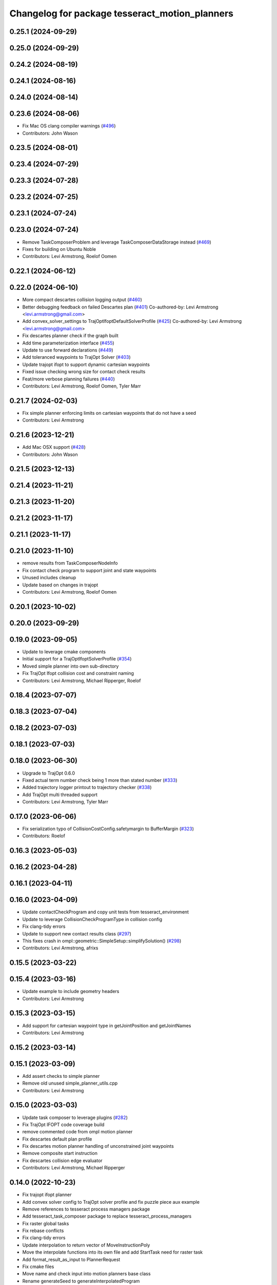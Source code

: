 ^^^^^^^^^^^^^^^^^^^^^^^^^^^^^^^^^^^^^^^^^^^^^^^
Changelog for package tesseract_motion_planners
^^^^^^^^^^^^^^^^^^^^^^^^^^^^^^^^^^^^^^^^^^^^^^^

0.25.1 (2024-09-29)
-------------------

0.25.0 (2024-09-29)
-------------------

0.24.2 (2024-08-19)
-------------------

0.24.1 (2024-08-16)
-------------------

0.24.0 (2024-08-14)
-------------------

0.23.6 (2024-08-06)
-------------------
* Fix Mac OS clang compiler warnings (`#496 <https://github.com/tesseract-robotics/tesseract_planning/issues/496>`_)
* Contributors: John Wason

0.23.5 (2024-08-01)
-------------------

0.23.4 (2024-07-29)
-------------------

0.23.3 (2024-07-28)
-------------------

0.23.2 (2024-07-25)
-------------------

0.23.1 (2024-07-24)
-------------------

0.23.0 (2024-07-24)
-------------------
* Remove TaskComposerProblem and leverage TaskComposerDataStorage instead (`#469 <https://github.com/tesseract-robotics/tesseract_planning/issues/469>`_)
* Fixes for building on Ubuntu Noble
* Contributors: Levi Armstrong, Roelof Oomen

0.22.1 (2024-06-12)
-------------------

0.22.0 (2024-06-10)
-------------------
* More compact descartes collision logging output (`#460 <https://github.com/tesseract-robotics/tesseract_planning/issues/460>`_)
* Better debugging feedback on failed Descartes plan (`#401 <https://github.com/tesseract-robotics/tesseract_planning/issues/401>`_)
  Co-authored-by: Levi Armstrong <levi.armstrong@gmail.com>
* Add convex_solver_settings to TrajOptIfoptDefaultSolverProfile (`#425 <https://github.com/tesseract-robotics/tesseract_planning/issues/425>`_)
  Co-authored-by: Levi Armstrong <levi.armstrong@gmail.com>
* Fix descartes planner check if the graph built
* Add time parameterization interface (`#455 <https://github.com/tesseract-robotics/tesseract_planning/issues/455>`_)
* Update to use forward declarations (`#449 <https://github.com/tesseract-robotics/tesseract_planning/issues/449>`_)
* Add toleranced waypoints to TrajOpt Solver (`#403 <https://github.com/tesseract-robotics/tesseract_planning/issues/403>`_)
* Update trajopt ifopt to support dynamic cartesian waypoints
* Fixed issue checking wrong size for contact check results
* Feat/more verbose planning failures (`#440 <https://github.com/tesseract-robotics/tesseract_planning/issues/440>`_)
* Contributors: Levi Armstrong, Roelof Oomen, Tyler Marr

0.21.7 (2024-02-03)
-------------------
* Fix simple planner enforcing limits on cartesian waypoints that do not have a seed
* Contributors: Levi Armstrong

0.21.6 (2023-12-21)
-------------------
* Add Mac OSX support (`#428 <https://github.com/tesseract-robotics/tesseract_planning/issues/428>`_)
* Contributors: John Wason

0.21.5 (2023-12-13)
-------------------

0.21.4 (2023-11-21)
-------------------

0.21.3 (2023-11-20)
-------------------

0.21.2 (2023-11-17)
-------------------

0.21.1 (2023-11-17)
-------------------

0.21.0 (2023-11-10)
-------------------
* remove results from TaskComposerNodeInfo
* Fix contact check program to support joint and state waypoints
* Unused includes cleanup
* Update based on changes in trajopt
* Contributors: Levi Armstrong, Roelof Oomen

0.20.1 (2023-10-02)
-------------------

0.20.0 (2023-09-29)
-------------------

0.19.0 (2023-09-05)
-------------------
* Update to leverage cmake components
* Initial support for a TrajOptIfoptSolverProfile (`#354 <https://github.com/tesseract-robotics/tesseract_planning/issues/354>`_)
* Moved simple planner into own sub-directory
* Fix TrajOpt Ifopt collision cost and constraint naming
* Contributors: Levi Armstrong, Michael Ripperger, Roelof

0.18.4 (2023-07-07)
-------------------

0.18.3 (2023-07-04)
-------------------

0.18.2 (2023-07-03)
-------------------

0.18.1 (2023-07-03)
-------------------

0.18.0 (2023-06-30)
-------------------
* Upgrade to TrajOpt 0.6.0
* Fixed actual term number check being 1 more than stated number (`#333 <https://github.com/tesseract-robotics/tesseract_planning/issues/333>`_)
* Added trajectory logger printout to trajectory checker (`#338 <https://github.com/tesseract-robotics/tesseract_planning/issues/338>`_)
* Add TrajOpt multi threaded support
* Contributors: Levi Armstrong, Tyler Marr

0.17.0 (2023-06-06)
-------------------
* Fix serialization typo of CollisionCostConfig.safetymargin to BufferMargin (`#323 <https://github.com/tesseract-robotics/tesseract_planning/issues/323>`_)
* Contributors: Roelof

0.16.3 (2023-05-03)
-------------------

0.16.2 (2023-04-28)
-------------------

0.16.1 (2023-04-11)
-------------------

0.16.0 (2023-04-09)
-------------------
* Update contactCheckProgram and copy unit tests from tesseract_environment
* Update to leverage CollisionCheckProgramType in collision config
* Fix clang-tidy errors
* Update to support new contact results class (`#297 <https://github.com/tesseract-robotics/tesseract_planning/issues/297>`_)
* This fixes crash in ompl::geometric::SimpleSetup::simplifySolution() (`#298 <https://github.com/tesseract-robotics/tesseract_planning/issues/298>`_)
* Contributors: Levi Armstrong, afrixs

0.15.5 (2023-03-22)
-------------------

0.15.4 (2023-03-16)
-------------------
* Update example to include geometry headers
* Contributors: Levi Armstrong

0.15.3 (2023-03-15)
-------------------
* Add support for cartesian waypoint type in getJointPosition and getJointNames
* Contributors: Levi Armstrong

0.15.2 (2023-03-14)
-------------------

0.15.1 (2023-03-09)
-------------------
* Add assert checks to simple planner
* Remove old unused simple_planner_utils.cpp
* Contributors: Levi Armstrong

0.15.0 (2023-03-03)
-------------------
* Update task composer to leverage plugins (`#282 <https://github.com/tesseract-robotics/tesseract_planning/issues/282>`_)
* Fix TrajOpt IFOPT code coverage build
* remove commented code from ompl motion planner
* Fix descartes default plan profile
* Fix descartes motion planner handling of unconstrained joint waypoints
* Remove composite start instruction
* Fix descartes collision edge evaluator
* Contributors: Levi Armstrong, Michael Ripperger

0.14.0 (2022-10-23)
-------------------
* Fix trajopt ifopt planner
* Add convex solver config to TrajOpt solver profile and fix puzzle piece aux example
* Remove references to tesseract process managers package
* Add tesseract_task_composer package to replace tesseract_process_managers
* Fix raster global tasks
* Fix rebase conflicts
* Fix clang-tidy errors
* Update interpolation to return vector of MoveInstructionPoly
* Move the interpolate functions into its own file and add StartTask need for raster task
* Add format_result_as_input to PlannerRequest
* Fix cmake files
* Move name and check input into motion planners base class
* Rename generateSeed to generateInterpolatedProgram
* Fix descartes and simple planner unit tests
* Add new trajopt ifopt planner and rename existing one legacy
* Add new trajopt planner and rename existing one legacy
* Add new ompl planner and rename existing one legacy
* Add new descartes planner and rename existing one legacy
* Add new simple planner and rename existing one legacy
* Remove use of tesseract_common::StatusCode
* Contributors: Levi Armstrong

0.13.1 (2022-08-30)
-------------------
* Add back profile overrides to MoveInstruction
* Contributors: Levi Armstrong

0.13.0 (2022-08-25)
-------------------
* Fixed bug that wouldn't pass through a 'found' flag
* Add Eigen alignment macro to classes that contain SceneState
* Update simple planners to leverage createChild method
* Move most SWIG commands to tesseract_python package (`#227 <https://github.com/tesseract-robotics/tesseract_planning/issues/227>`_)
* Add appendInstruction to composite and remove push_back and insert methods
* Move isCompositeInstruction into InstructionPoly
* Remove NullWaypoint and NullInstruction
* Rename tesseract_command_language core directory to poly
* Rename Waypoint and Instruction to WaypointPoly and InstructionPoly
* Add CartesianWaypointPoly, JointWaypointPoly and StateWaypointPoly
* Refactor using MoveInstructionPoly
* Remove plan instruction
* Update code based on clang-tidy-14
* update to leverage limits utility function in tesseract_common
* Contributors: John Wason, Levi Armstrong, Matthew Powelson, Tyler Marr

0.12.0 (2022-07-07)
-------------------
* Update ros_industrial_cmake_boilerplate to 0.3.0 (`#214 <https://github.com/tesseract-robotics/tesseract_planning/issues/214>`_)
* Set the default descartes behavior to treat all states equally (`#209 <https://github.com/tesseract-robotics/tesseract_planning/issues/209>`_)
* Added CPack (`#208 <https://github.com/tesseract-robotics/tesseract_planning/issues/208>`_)
  Co-authored-by: Levi Armstrong <levi.armstrong@gmail.com>
* Add support for sco::Optimizer::Callbacks to the trajopt solver profile (`#207 <https://github.com/tesseract-robotics/tesseract_planning/issues/207>`_)
* Fix Typos
  - TrajOptMotionPlanner
  - DefaultProcessManagers
* Contributors: Levi Armstrong, Michael Ripperger, christian.petersmeier, marrts

0.11.0 (2022-06-20)
-------------------
* Fix issue `#201 <https://github.com/tesseract-robotics/tesseract_planning/issues/201>`_ excess collision checking in contactCheckProgram with ContinuousContactManager
* Contributors: Levi Armstrong

0.10.4 (2022-06-03)
-------------------

0.10.3 (2022-05-31)
-------------------

0.10.2 (2022-05-24)
-------------------

0.10.1 (2022-05-09)
-------------------

0.10.0 (2022-05-03)
-------------------

0.9.9 (2022-04-22)
------------------

0.9.8 (2022-04-19)
------------------

0.9.7 (2022-04-08)
------------------

0.9.6 (2022-04-01)
------------------

0.9.5 (2022-03-31)
------------------
* Update to leverage TesseractSupportResourceLocator (`#181 <https://github.com/tesseract-robotics/tesseract_planning/issues/181>`_)
  * Update to leverage TesseractSupportResourceLocator
  * Update CI docker tag to 0.9
* Contributors: Levi Armstrong

0.9.4 (2022-03-25)
------------------
* Add TESSERACT_ENABLE_EXAMPLES compile option (`#173 <https://github.com/tesseract-robotics/tesseract_planning/issues/173>`_)
* Contributors: John Wason

0.9.3 (2022-02-22)
------------------
* Python patches for Feb 2022 update (`#172 <https://github.com/tesseract-robotics/tesseract_planning/issues/172>`_)
* Contributors: John Wason

0.9.2 (2022-02-07)
------------------

0.9.1 (2022-01-27)
------------------

0.9.0 (2022-01-26)
------------------

0.8.1 (2022-01-24)
------------------

0.8.0 (2022-01-20)
------------------
* Simple planner should default to path profile if it exists
* Relax assert on satisfiesPositionLimits tolernace to 1e-4 for trajopt planners
* Update for fix in checkTrajectory and supporting functions
* Add seed parameter to cartesian waypoint (`#161 <https://github.com/tesseract-robotics/tesseract_planning/issues/161>`_)
* Add path profile to plan and move instruction and modify simple plan profile interface (`#159 <https://github.com/tesseract-robotics/tesseract_planning/issues/159>`_)
* Contributors: Levi Armstrong

0.7.3 (2021-12-21)
------------------

0.7.2 (2021-12-16)
------------------
* Add upsample trajectory task generator
* Fix bug in descartes returning solution within contact margin
* Contributors: Levi Armstrong

0.7.1 (2021-12-15)
------------------
* Only check kinematics if built in debug (`#149 <https://github.com/tesseract-robotics/tesseract_planning/issues/149>`_)
  * Only check kinematics if built in debug
  * Global process plans should not fix raster start and end position based on the global results
  * Add typeid name to failed to find profile message
  * Fix clang-tidy issues
* Fix bug in getClosestJointSolution in simple planner utils
* Contributors: Levi Armstrong

0.7.0 (2021-12-06)
------------------
* Remove ACM from the descartes planner and use ContactManagerConfig
* Update renaming of ContactManagerConfig variables
* Add ContactManagerConfig inside CollisionCheckConfig
* Add applyCollisionCheckConfig to contact managers
* Add AllowedCollisionMatrix to CollisionCheckConfig
* Support moving AllowedCollisionMatrix into tesseract_common namespace
* Correctly set collision margin data in collision checking utils
* Contributors: Levi Armstrong, Matthew Powelson

0.6.8 (2021-12-01)
------------------
* Fix bug in trajopt ifopt default plan profile
* Contributors: Levi Armstrong

0.6.7 (2021-11-30)
------------------
* Fix trajopt ifopt composite profile check for adding collision
* Contributors: Levi Armstrong

0.6.6 (2021-11-29)
------------------
* Add acceleration and jerk ifopt support
* CollisionConstraintConfig set default type to DISCRETE_CONTINUOUS
* Fix ability to use same task with different parameters adding namespaces to the profile dictionary
* Update CI docker tag and target linking order (`#135 <https://github.com/tesseract-robotics/tesseract_planning/issues/135>`_)
  * Update CI docker tag
  * Update target linking order
* Contributors: Levi Armstrong

0.6.5 (2021-11-11 15:50)
------------------------
* Add max_steps to lvs no IK simple planner
* Contributors: Levi-Armstrong

0.6.4 (2021-11-11 12:25)
------------------------
* Fix motion planner freespace example opw_kinematics include build error (`#131 <https://github.com/tesseract-robotics/tesseract_planning/issues/131>`_)
  * Fix example opw_kinematics include build error
  * Update working_frame and tcp_frame for all motion planner examples
* Add lvs simple planner that does not use inverse kinematics and set as default
* Contributors: Chen Bainian, Levi-Armstrong

0.6.3 (2021-11-03)
------------------
* Move problem generator inside the motion planner
* Add profile dictionary to planning request
* Contributors: Levi-Armstrong

0.6.2 (2021-10-29)
------------------
* Update to leverage environment getGroupJointNames (`#123 <https://github.com/tesseract-robotics/tesseract_planning/issues/123>`_)
  * Update to leverage environment getGroupJointNames
  * Update CI docker tag to 0.6.2
* Contributors: Levi Armstrong

0.6.1 (2021-10-20)
------------------
* Merge pull request `#122 <https://github.com/tesseract-robotics/tesseract_planning/issues/122>`_ from marip8/update/ci
  CI Update
* Updated install/export of motion planner targets
* Contributors: Michael Ripperger

0.6.0 (2021-10-13)
------------------
* Fix clang tidy errors
* Fix getRobotConfig to work with JointGroup
* Fix bug in trajopt and trajopt_ifopt problem generator
* Update tesseract_process_managers to leverage JointGroup and KinematicGroup
* Update tesseract_motion_planners to leverage JointGroup and KinematicGroup
* Update due to changes related to trajopt
* Update based on change in trajopt ifopt (`#90 <https://github.com/tesseract-robotics/tesseract_planning/issues/90>`_)
  Co-authored-by: cbw36 <cwolfe1996@gmail.com>
* Motion Planner Package Reorganization (`#114 <https://github.com/tesseract-robotics/tesseract_planning/issues/114>`_)
  * Moved motion planners core code into core subdirectory
  * Moved simple planner into core subdirectory
  * Moved Descartes planner to new subdirectory
  * Moved OMPL planner to new subdirectory
  * Moved Trajopt planner to new subdirectory
  * Moved Trajopt IFOPT planner to new subdirectory
  * Revised main CMakeLists.txt; added options for building planner implementations
  * Reference CMake options for building tests and examples
  * Update dependencies on Descartes
  * Add dependency on tesseract collision
* Update to latest descartes and fully integrated changes with kinematic redundant solutions (`#106 <https://github.com/tesseract-robotics/tesseract_planning/issues/106>`_)
  * Update to latest descartes and fully integrated changes with kinematic redundant solutions
  * Update descartes hash in rosinstalls
  * fixup
  * Update dependencies.rosinstall
  * Update dependencies_with_ext.rosinstall
  * Update dependencies.rosinstall
  * Update dependencies.rosinstall
* Update Descartes planner (`#87 <https://github.com/tesseract-robotics/tesseract_planning/issues/87>`_)
  * Update headers and interfaces for Descartes
  * Update robot sampler
  * Add state evaluator to Descartes plan profile
  * Update .rosinstall
  * Bumped Tesseract hash in .rosinstall
  * Remove references to descartes_samplers descartes_opw
  * Update robot sampler constructor for clang-tidy
  * Added documentation to Descartes default profile
  * Remove unused Descartes utilities function
  * Move graph construction and search into try-catch block
  * Updated .rosinstall files for later Descartes dependency
  * Fixed nightly build CI configuration
* Update rosinstall with tag/hash and create an unstable CI build using master branches (`#82 <https://github.com/tesseract-robotics/tesseract_planning/issues/82>`_)
* Allow setting planner name
* Clean up getRobotConfig and rename getRedundancy to getJointTurns
* Fix robot config redundancy calculation
* Remove unused parameter from descartes default plan profile
* Add missing boost header in trajopt default plan profile
* Add missing depends Threads to tesseract_motion_planners
* Remove unused class_loader includes
* Fix passing of meta information in simple planner and min_seed_length
* Make Instruction and Waypoint default constructor private
* Switch type erasure cast methods to return references instead of pointer
* Rename Instruction and Waypoint cast and cast_const to as
* Remove NullWaypoint and NullInstruction types
* Switch over command language to using boost serialization
* Update descartes planner to use default values for satisfiesPositionLimits
* Enable OMPL to plan for paths with more than one instruction (`#49 <https://github.com/tesseract-robotics/tesseract_planning/issues/49>`_)
  * Enable OMPL to plan for paths with more than one instruction
  * Rebase on latest and update unit test
  Co-authored-by: Levi Armstrong <levi.armstrong@swri.org>
* Enforce bounds on seed pulled from environment current state
* Increase descartes assert epsilon for satisfiesPositionLimits check
* Run enforce bounds on result trajectory for all motion planners
* Check start and goal bounds
* Fix ProfileDictionary use and profile entries in Python
* Update due to changes with CollisionMarginData
* Update to use boost targets (`#46 <https://github.com/tesseract-robotics/tesseract_planning/issues/46>`_)
* Switch to using Eigen target
* Add Set Tool Instruction
* Update descartes and ompl to leverage CollisionCheckConfig
* Add profile overrides to Move, Plan, and Composite Instructions
* Fix misc typos
* Fix toDelimitedFile unit test
* Add boost serialization for the command language along with unit tests
* Update robot config with new kinematics interface
* Update to new forward and inverse kinematics interface
* Update to latest tesseract_environment changes
* Add link directories for ompl to support windows
* Update cmake_common_scripts to ros_industrial_cmake_boilerplate
* Update to latest descartes_light
* Fixes to trajopt_ifopt planner
* Fix toleranced waypoints being added as "fixed" in trajopt planner
* Fix passing tolerances through Trajopt planner
* Switch tesseract descartes to use float by default
* Update due to changes in tesseract_visualization interface
* Remove setters and getters and make variable public in simple planner profiles
* Move step generator code into the profile classes
* Improve simple planner profiles to handle working frame
* Update packages package.xml to include buildtool_depend on cmake and exec_depend on catkin
* Add TrajOpt Ifopt planner (`#443 <https://github.com/tesseract-robotics/tesseract_planning/issues/443>`_)
* Update planners to use CollisionCheckConfig
* Update motion planners to account for Joint and State Waypoints unordered joints relative to kinematics
* Add support for external tcp attached to kinematic link
* Utilize  parameter in TrajOpt planner
* Update to use initialize_code_coverage() macro and compiler definition
* Extract package name and version from package.xml
* Get Robot Redundancy (`#486 <https://github.com/tesseract-robotics/tesseract_planning/issues/486>`_)
  Co-authored-by: Colin Lewis <ctlewis@swri.org>
  Co-authored-by: David Merz, Jr <david.merz@swri.org>
* Fix message in default ompl plan profile
* Update to clang-tidy version 10
* Make non-virtual-dtor errors
* Remove deprecated collision class methods and utility functions
* Python package updates for command language
* Make changes to better support python wrapping
* Remove tesseract package
* Add external tool center point support
* Add generateNaiveSeedGenerator function
* Add TrajOpt Solver Profile
* Clean up warnings related to setContactDistanceThreshold
* Fix bug in createCollisionTermInfo
* Update ProfileDictionary and add additional unit tests
* Update state sampler allocator function signature
* Add doxygen and a few bug fixes
* Make profiles and ProfileDictionary const
* Fix issue in lvs cart cart interpolation
* Restructure taskflow generators to support composition
* Add profile dictionary
* Create process planning server
* Add CollisionCheckConfig
* Fix bug in simple planner not resetting start waypoint
* fix lvs process flow and step calculation
* Add clone method to moiton planner base class
* Add vertex evaluator to descartes
* Fix constraint from error function in trajopt plan profile
* Move ManipulatorManager into Environment
* Add seed min length process generator and unit tests
* Update unit tests and fix lvs_interpolation
* Updated uses of fixed size interpolation to lvs interpolation
* Updated lvs tests to be more thorough
* Fix bug in trajopt default problem generator not getting composite profile correctly
* Fix SimplePlanner step generators to correctly set profile
* Add ProfileSwitchProcessGenerator
  This generator simply returns a value specified in the composite profile. This can be used to switch execution based on the profile
* Add utility for getting profiles (`#412 <https://github.com/tesseract-robotics/tesseract_planning/issues/412>`_)
* Enable tesseract_motion_planners build on windows
* Address console bridge issue `#91 <https://github.com/tesseract-robotics/tesseract_planning/issues/91>`_
* Fix to handle console_bridge target renaming in noetic
* Separate public and private compiler option and add back -mno-avx
* Add individual CI badges and Windows CI build
* Check validity of longest valid segment
* Add visibility control to all packages
* Update due to changes in descartes compound edge evaluator
* Remove inheritance of Eigen::VectorXd from Joint Waypoint
* Rename buffer_margin to safety_margin for consistency
* Change Tesseract findTCP to throw exception when not found and update planners to handle this exception
* Switch from Cast Continuous to Discrete Continuous
* Update default longest valid segment length
* Fix ompl default plan profile not setting planning time
* Fix descartes handeling of freespace plan types
* Add simple planner longest valid segment interpolation (`#385 <https://github.com/tesseract-robotics/tesseract_planning/issues/385>`_)
  Co-authored-by: Stevie Dale <steven.dale@swri.org>
* Update REP and ROP Kinematics along with ManipulatorInfo TCP support
* Add manipulator manager to support tracking changes in the future
* Add clang static analyzers
* Leverage cmake_common_scripts
* Clean up tesseract_process_managers and tesseract_motion_planners package
* Add motion planner serialization (`#356 <https://github.com/tesseract-robotics/tesseract_planning/issues/356>`_)
* Split command_language_utils into multiple files
* Add simple process manager and planner profile mapping
* Add BiTRRT Configurator
* Add debugging information when planning fails due to collisions
* Change OMPL default safety margin to 0.0
  This essentially removes the 0.025 inflation that was added previously.
* Fix const and indexing issue in tesseract planning
* Add support for velocity and acceleration limits
* Add discrete and continuous process generators
* remove dependency descartes_opw
* Add new JointWaypoint constructor and fix clang tidy errors
* Switch to using unique pointer for Process Generator
* Make command language utility function generic and move planner specific ones to motion planners package
* Get tesseract process managers working
* Improve support for state waypoint in simple motion planner
* Update tesseract_command_language and tesseract_motion_planners
* Make requested changes
* Remove unused header from motion planning example
* Add unit tests for fixed size assign position
* Update/Add examples to leverage ignition visualization
* Update motion planners to leverage new flatten utils and non-const getWaypoint
* Address requested changes
* Add missing SHARED to libraries
* Add skeleton unit test for fixed size assign position
* Update motion planner example
* Address todo's in tesseract_motion_planners
* Fix simple planner fixed size interpolate unit tests
* Handle multple solutions in fixed_size_interpolate.cpp
* Fix motion planners unit tests
* Bring back generateSeed, add readme, and add task validators
* tesseract_motion_planners: Alphabetize CMake targets
* Add SimpleMotionPlanner
  The simple planner is meant to be a tool for assigning values to the seed. The planner simply loops over all of the PlanInstructions and then calls the appropriate function from the profile. These functions do not depend on the seed, so this may be used to initialize the seed appropriately using e.g. linear interpolation.
* Replace position, velocity, etc in MoveInstruction with StateWaypoint
  This will allow us to change what the results of planners are without changing the MoveInstruction interface
* Add ManipulatorInfo to PlanInstruction
* Misc improvements and rebase fixes
  Modify examples so the complete successfully and clean some things
* Update Defaults and add ability to abort process
* Add missing include
* Add simple motion planning example using command language
* Fix ompl planner unit test
* Add missing license and warnings macro to files
* Switch setStartWaypoint to setStartInstruciton and update planners
* Fix descartes processing of results to handle freespace correctly
* Fix use of flatten functions and fix trajopt problem generator
* Tesseract_planning: Add data to request/response
* Move Flatten Utilities into tesseract_command_language
* Add option to include composites in results when flattening
* Tesseract planners: Make solve method const
* Simplify instruction class signature and utility functions
* Clang format
* Descartes planner: Copy solution into response
* Fix motion planner unit tests
* Fix trajopt and descartes missed merge issues
* Bug Fixes
* Refactor OMPL to use request/response
* Refactor Descartes to use request/response
* Refactor TrajOpt to use request/response
* Change how start waypoint is defined, now provided by CompositeInstruction
* Clang format
* Update OMPL planner to support cartesian waypoints and supporting unit tests
* Remove hybrid planners
* Add Flatten utility
* Improve descartes collision edge evaluator unit run time
* Clang-Format
* Update ompl to use new kinematics objects and fix clang-tidy
* Update descartes to only use new tesseract_kinematics objects
* Update OMPL to leverage command language
* Remove hybrid planners
* Working descartes unit tests with command language
* Working trajopt unit tests with command language
* Update generateSeed utility function for linear
* First pass at updating tesseract_motion_planners unit test with command language
* Move new planner profiles to tesseract_motion_planners
* Add tesseract_command_language package
* Added fixed timesteps to TrajOpt config
* Setting Active collision objects for the contact managers in trajopt motion planner
* Bugfix when OMPL simplifies down to two states and trajopt was assuming > 2, so segfaulting
* Add COLCON environment hooks to update ROS_PACKAGE_PATH
* Add Noetic CI Build (`#305 <https://github.com/tesseract-robotics/tesseract_planning/issues/305>`_)
  * Add Noetic CI build
  * remove redundant move
  * Add missing static_casts
  * remove more redundant moves
  * Another redundant move
  * Remove old header.
  * Add Python 3.8
  * Add Colcon environment hooks for Python packages
  * Bump tesseract_viewer_python required cmake version to 3.5.0
  * Add python version to tesseract_viewer_python
  * Source workspace before testing
  * Remove after script
  The tests are being run by colcon anyway
  Co-authored-by: Matthew Powelson <powelson.matthew@gmail.com>
* Add colcon.pkg files to all packages (`#303 <https://github.com/tesseract-robotics/tesseract_planning/issues/303>`_)
  * Add colcon.pkg files to all packages
  Addresses issue `#302 <https://github.com/tesseract-robotics/tesseract_planning/issues/302>`_ as discussed on rosdep issue 724.
  * tesseract_collision: Remove pluginlib workaround
  This is now handled in the tesseract_configure_package macro
  * Add benchmark to the xenial nightly build skip keys
* Rewrite of the srdf model class within tesseract (`#292 <https://github.com/tesseract-robotics/tesseract_planning/issues/292>`_)
  * Clean up SRDFModel and restructure
  * Add opw kinematic parsing to srdfmodel and update tesseract python
  * Fix SWIG Python data types in srdf_model.i
  * Add new construction method to joint waypoint type
  * Move SRDFModel OPWKinematicsParameters structure outside the class
  * Fix SWIG build error in sdf_model.i
  * Clang format and fix random number definition
  * Remove unsupported methods in TinyXML2 in Kinetic
  * Expose resource locator in tesseract object
  * Modify collision large dataset unit to print information
  * Break up srdf_model.cpp into smaller files and fix requested changes
  Co-authored-by: John Wason <wason@wasontech.com>
* Add ability to provided IsContactResultValid function in contact request.
  * Added special collision pairs for trajopt planner
  * Added capablities to allow negative special collision pairs to pass post-check
  * Removed commented code
  * Clang formatting
  * Removed unnecessary lines
  * Removed unused variables
  * Changed collision pairs to use safetyMarginData type
  * changed nullptr assignment
  * Moved negative collision checking into trajectoryValid function
  * Clang formatting
  * Fixed build test failing
  * Clean up
  * Fix clang-tidy errors
  Co-authored-by: Tyler Marr <tyler.marr@swri.org>
  Co-authored-by: Levi Armstrong <levi.armstrong@gmail.com>
* Store joint transforms in EnvState structure (`#265 <https://github.com/tesseract-robotics/tesseract_planning/issues/265>`_)
* Explictily instantiate Descartes Hybrid planner
  Indeed, this template is defined in a .cpp so it needs to have explicit
  instantiation, done for double and float
* Fix error message for samplers in Descartes
  It used to say that the number of waypoints was wrong
* Add code coverage macros and add code coverage to packages
* Configurable post-plan collision check (`#247 <https://github.com/tesseract-robotics/tesseract_planning/issues/247>`_)
  * Added trajectory validator class
  * Updated planner base class to use trajectory validator class
  * Updated planners to use trajectory validator class
  * Updated python interface
  * Updated OMPL TrajOpt unit test
  * Clang format
* Disable ompl trajopt hybrid unit test
* Adjust ompl trajopt hybrid unit test
* Modify hybrid ompl trajopt planner to set range on ompl planner
* Fix ompl kinetic unit tests
* Remove additional planners from the ompl unit tests
* Adjust ompl unit tests and add asserts
* Only add state collision validator when continuous_collision is false
* Add ompl glass up right example
* Move ompl constrained to its own config
* Use ompl state extractor to eigen and add state validator
* Update to use generic method for extracting data out of ompl state
* Add ability to add constraints to ompl planner
* Remove OMPL EST planner from the unit tests
* Adjust Departure Generator (`#228 <https://github.com/tesseract-robotics/tesseract_planning/issues/228>`_)
  * Adjust Departure Generator
  * Moving extension departure generator to separate file
  * Removing Whitespace to Appease Clang
  * Adding License to Extension Departure Generator
  * Adding License Text to tesseract_planning Files
  * Adding @briefs to the comment blocks at head of tesseract_planning files
* Update ompl trajopt hybrid test to only add collision as a constraint
* Use the ompl seed trajectory to set trajopt num_steps in hybrid planner
* Fix ompl unit tests
* Trajopt Planner: Set init data when using JOINT_INTERPOLATED
  Currently JOINT_INTERPOLATED is unusable since the data is not set.
* Add JOINT_WAYPOINT to fixed_steps list only if it isCritical
  Currently it treats any joint position waypoint as fixed which may not be the case depending on the coefficient
* Modify OMPL planner and config to accept multiple planner types
* Add ability to merge a SceneGraph into another one (`#219 <https://github.com/tesseract-robotics/tesseract_planning/issues/219>`_)
  * Allow to merge a SceneGraph into another one
  Needed to create prefixed copy operators for links and joints
  * Delete Link & Joint copy constructor / assignment
  This means a large refactoring of the codebase to remove all instances
  - Add some functions that take a Ptr as argument, to avoid having to
  move instances being pointed at
  - Add calls to std::move where appropriate
  - Modify the code to no longer use moved instances
  * Use std::move in tesseract_rosutils
  * Use std::move in tesseract_scene_graph unit tests
  * Use std::move in tesseract_motion_planners
  * Use std::move in tesseract_rviz
  * Use std::move in tesseract_examples
  * Update tesseract_python to support move semantics
  This requires the introduction of 3 changes:
  - In scene_graph, only bind Ptr versions
  - In environment, introduce custom wrappers that copy the incoming Ptr
  - In msg conversions, use a new macro type that moves the return value
  into a Ptr
  * Fix the clang-tidy warnings
  * Make adding of joints / links pointers protected
  This ensures that nobody can modify the scene graph once built
  This required a tiny hack in the URDF parser, we should upgrade the
  interface to unique pointers in the future.
  * Update documentation for addSceneGraph
  * Make name\_ a non-const member of Joint and Link
  * Fix tesseract_python to clone the links
  They can only be passed by pointer
  * Wrap <queue> include with ignore warnings macros
  * Use variables for joint & link names in tests
  This only concerns tesseract_environment_unit for now
  * Fix test: was using link after moving it
  Created a variable to hold the name, and use that instead of getName()
* Add eigen to package.xml
  and alphabetize the entries.
* Expose trajopt collision term use_weighted_sum
* Set collision cost safety margin buffer to zero by default
* Add safety_margin_buffer fields to Tesseract Trajopt planner objects
* Fix missed disabling ompl planner hybirdization when config param optimize set to true
* Restructure ompl to leverage config structures like the trajopt planner
* Add optimization capability for OMPL freespace planner
* Allow adding TrajOpt collision terms as both constraints and costs (`#210 <https://github.com/tesseract-robotics/tesseract_planning/issues/210>`_)
  * Add separate collisions terms for constraint and cost and expose in planner config
  * Add config structs for collision costs and constraints
  * Use 'enabled' instead of 'check'
  * Add missing license block
  * Clang format
  * Fix typo in license
  * Add swig wrapper for trajopt_collision_config.h
  * Add collision config members to Swig wrapper for default planner config
  * Fix collision enable/disable in tests
  * Update collision constraint def to new format
* Fix bug in descartes robot positioner sampler storing positioner limits as wrong type
* Change Eigen arguments that are passed by value to reference
* Fix bug in trajopt default config accessing nullptr
* Add useful operators to Joint and Cartesian Waypoints
* Make requested changes
* Update ompl freespace planner to use Parallel Plan with hybridization disabled
* Remove descrete collision check from ompl continuous motion validator
* Update to support trajopt new discrete continuous
* Update trajopt planner handling of fixed start and end states for collision
* Turned avoid singularity off by default
* Changed planner debug logging from debug to info
* Clang tidy updates
* Changed default waypoint constraint names
* Added avoid singularity to TrajOpt motion planner utils and default configuration
* Update due to changes in TrajOpt CollisionTerm supporting longest valid segment length
* Update motion planners post check to only use continuous contact checking
* Switch to using state solver in descartes edge evaluator and ompl motion validator
* Add descartes collision edge evaluator to descartes unit tests
* Update dates and add asserts
* Clang Formatting
* Add descartes collision edge evaluator
* Update checkTrajectory and supporting funtion to state solver and contact test type
* Add doxygen comment to contact_dist_threshold\_ member
* Add parameter to set DescartesCollision contact distance threshold
* Add processing of header files to clang-tidy
* Change how unit test are ran
* Set trajopt log level to Error to limit CI error log to long
* Fix ompl to obey collision safety margin
* Improve checkTrajectory, OMPL and TrajOpt planners by adding longest_valid_segment_fraction and longest_valid_segment_length
* Clang format
* Fix ompl planner response and verify final trajectory is collision free
* Address remaining compiler and clang tidy warnings
* Improve ompl handling of the number of output states
* Expose ability to set collision coeff in trajopt configs
* Add ability to add user defined trajopt constraint type and coeff
* Update based on Clang-Tidy
* Update based on Clang-Tidy and Clazy
* Fix issue with descartes pose sampler
* Update ompl trajopt hybrid planner to use new resoure locator api
* Use ResourceLocator class instead of ResourceLocatorFn (`#172 <https://github.com/tesseract-robotics/tesseract_planning/issues/172>`_)
  * Use Resource and ResourceLocator instead of locateResource function
  * More updates to use ResourceLocator
  * More updates to use ResourceLocator
  * Fix clang-format
  * Update Resource and ResourceLocator to use ROS Cpp style guidelines
  * Fix comments in resource_locator.cpp
  * Improve doxygen comments in resource.h and resource_locator.h
  * Clang format
* Added license to OMPL hybrid planner
* Added unit test for OMPL TrajOpt planner
* Added OMPL hybrid planner
* Add check in trajopt config for start joint waypoint not matching seed trajectory start
* Adjust for joint waypoint joint name order
* Add name to tesseract trajopt planner constraint from error function
* Update trajopt planner to use trajopt UserDefinedTermInfo for error functions
* OMPL Planner Simplification (`#160 <https://github.com/tesseract-robotics/tesseract_planning/issues/160>`_)
  * Updated OMPL config structure
  * Updated OMPL unit to use typed test to test all OMPL planners
  * Clang format
  * Reorganized collision checking logic
  * Added optional interpolation parameter to OMPL config
  * Turned off continuous collision checking, added interpolation, and increased planning time in OMPL test
* Trajopt Planner: Switch setConfiguration to pass shared_ptr by value
  When passed by reference, calling clear on the planner also clears the config that was passed in. If it is by reference, you will just be setting the planners config to nullptr not the original.
* Exposes joint weighting in trajopt default configuration
* Add iterators to process segment definition class
* Trajopt Planner: Expose QP Solver selection
* Allow is_valid nullptr for descartes samplers
* Fix casting of float array to Eigen VectorXd in descartes_collision.hpp
* Add constraint from error function option to the trajopt default config
* Add cmake macros to simplify cmake files
* Use GTest named targets instead of lib and include
  ${GTEST_BOTH_LIBRARIES} becomes GTest::GTest and GTest::Main
  GTEST_INCLUDE_DIRS is no longer needed
* Rename class and document new code
* Add descartes sampler for a single manipulator
* Switch to using descartes samplers for railed and positioner systems
* Add descartes collision, railed kinematics and positioner kinematics
* Updated planner inheritance; added licenses; changed header include symbols
* Merged TrajOpt planner config base with planner config
* Clang formatting
* Added check for joint waypoint in first or last position for default TrajOpt planner config
* Updated trajopt motion planner test
* Updated Descartes hybrid planner with new configuration classes
* Removed TrajOpt array and freespace planners
* Created TrajOpt configuration classes and utilities
* Created TrajOpt planner configuration abstract base class with a method to create a TrajOptProb. Updated the TrajOpt motion planner to utilize the base configuration class
* delete unused #include <ros/console.h>
* Add ctest output log
* Fix ctest verbose output
* Updated TrajOpt planner unit test
* Clang formatting
* Updates to generators and examples to utilize cartesian pose getParentTransform method
* Updated Cartesian waypoint to hold a link relative to which its transformation is relative
* Updated joint toleranced waypoint to inherit from joint waypoint
* Clean up urdfdom references
* Add AVX warning when compiling with non-GNU compiler
* Add -mno-avx as compile option to fix Eigen Alignment Issues
* Descartes_tesseract_kinematics: Add license and harmonizeTowardsZero
* Add DescartesTesseractKinematics wrapper
  This adds a wrapper for a TesseractKinematics object such that it can be used with Descartes. It has currently only been tested with the default KDL kinematics
* Add addition doxygen, unit tests, and clang format  addressing PR comments
* Add discrete checking to ompl continuous motion validator to catch self collisions
* clang format
* Add descartes motion planner unit test
* Add num_threads to descartes config and remove use of ROS_ERROR for descartes planner
* ompl freespace check start and end position for collision
* Add isValid check in continuous and discrete motion validators
* Add discrete motion validator and cache contact managers in validators
* Update ompl freespace planner to use OMPL OptimizePlan
* Fix compiler warnings in waypoint.h
* Add license to new ompl files and add doxygen
* Add ompl planner specific setting and fix naming
* Switch to use Valid State Sampler to avoid cloning contact manager for every isValid check
* Update OMPL planner to planner interface
* Clang format
* Changed logic to fail if optimizer does not converge
* Updated planners to implement changed in base class solve method
* Updated motion planner base class solve method to take optional verbosity argument
* Add succeeded waypoints and failed waypoints to PlannerResponse
* clang format
* Update to allow null collision interface for descartes planner
* Fix descartes config struct
* Add JointTrajectory structure
* Update waypoint types with constructors and setters and getters
* Clean up descartes planner
* Update planners to use status code and add descartes planner and descartes-trajopt hybrid planner
* Correct planners to fill out response when not configured
* Add TrajOpt Planner unit tests
  These tests test the TrajOptArrayPlanner and the TrajOptFreespacePlanner. They primarily check that the correct types
  of costs and constraints are added when the flags like smooth_velocity are specified. However they are not foolproof.
  They only check that at least one term of the correct type is in the cost or constraint vector. If there should be
  more than one, then it might not be caught. This could be improved in the future, but it is better than nothing.
  Additional features that could be tested in the future
  * Configuration costs added correctly
  * Intermediate waypoints added correctly to freespace
  * coeffs set correctly
  * init info is set correctly
  * Seed trajectory is set correctly
  * callbacks are added correctly
  * Number of steps are obeyed for freespace
  * continuous collision checking flag set correctly
* Add dependencies for tests on package libraries
* Fix clang warnings
* Update rosdep keys in package.xml
* Clange format version 8
* Unify shared pointer definition and switch typedef to using
* Create process planning package (`#16 <https://github.com/tesseract-robotics/tesseract_planning/issues/16>`_)
  * added the tesseract_process_planning package
  * added the conversions header to the tesseract_rosutils package
  * added the improvements made by @mpowelson to the process definition methods
  * renamed tesseract_process_planning to ...planners for consistency
  * reinstated previous dependencies in cmake file
  * corrected namespaces and header guards
  * renamed some directories in tesseract_process_planners and documented a base class
  * renamed tesseract_planners to tesseract_motion_planners
  * renamed the base class BasicPlanner to MotionPlanner
  * renamed from_home field to from_start
  * improvements to the tesseract MotionPlanner interface and trajopt derived classes
  * removed the const attribute from all the solve(...) methods
  * Clean up cmake add missed renaming from tesseract_planners to tesseract_motion_planners
* Contributors: Colin Lewis, DavidMerzJr, Hervé Audren, John Wason, Joseph Schornak, Josh Langsfeld, Levi Armstrong, Levi-Armstrong, Marco Bassa, Matthew Powelson, Michael Ripperger, Patrick Beeson, Tyler Marr, marrts, mpowelson, mripperger
